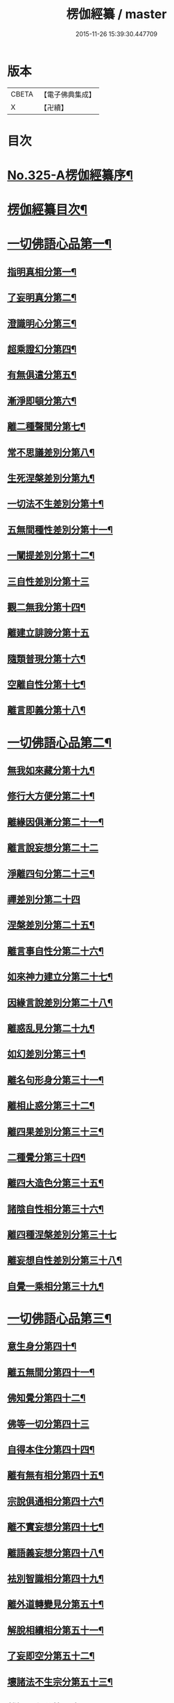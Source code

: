 #+TITLE: 楞伽經纂 / master
#+DATE: 2015-11-26 15:39:30.447709
* 版本
 |     CBETA|【電子佛典集成】|
 |         X|【卍續】    |

* 目次
* [[file:KR6i0341_001.txt::001-0283a1][No.325-A楞伽經纂序¶]]
* [[file:KR6i0341_001.txt::0283c10][楞伽經纂目次¶]]
* [[file:KR6i0341_001.txt::0284c8][一切佛語心品第一¶]]
** [[file:KR6i0341_001.txt::0285a5][指明真相分第一¶]]
** [[file:KR6i0341_001.txt::0286a6][了妄明真分第二¶]]
** [[file:KR6i0341_001.txt::0287a15][澄識明心分第三¶]]
** [[file:KR6i0341_001.txt::0287c14][超乘證幻分第四¶]]
** [[file:KR6i0341_001.txt::0288a2][有無俱遣分第五¶]]
** [[file:KR6i0341_001.txt::0288c17][漸淨即頓分第六¶]]
** [[file:KR6i0341_001.txt::0289b13][離二種聲聞分第七¶]]
** [[file:KR6i0341_001.txt::0289c22][常不思議差別分第八¶]]
** [[file:KR6i0341_001.txt::0290b6][生死涅槃差別分第九¶]]
** [[file:KR6i0341_001.txt::0290b22][一切法不生差別分第十¶]]
** [[file:KR6i0341_001.txt::0290c12][五無間種性差別分第十一¶]]
** [[file:KR6i0341_001.txt::0291b2][一闡提差別分第十二¶]]
** [[file:KR6i0341_001.txt::0291b24][三自性差別分第十三]]
** [[file:KR6i0341_001.txt::0291c20][觀二無我分第十四¶]]
** [[file:KR6i0341_001.txt::0292b24][離建立誹謗分第十五]]
** [[file:KR6i0341_001.txt::0293a6][隨類普現分第十六¶]]
** [[file:KR6i0341_001.txt::0293a21][空離自性分第十七¶]]
** [[file:KR6i0341_001.txt::0294a20][離言即義分第十八¶]]
* [[file:KR6i0341_002.txt::002-0294b7][一切佛語心品第二¶]]
** [[file:KR6i0341_002.txt::002-0294b8][無我如來藏分第十九¶]]
** [[file:KR6i0341_002.txt::0294c15][修行大方便分第二十¶]]
** [[file:KR6i0341_002.txt::0295a22][離緣因俱漸分第二十一¶]]
** [[file:KR6i0341_002.txt::0295b24][離言說妄想分第二十二]]
** [[file:KR6i0341_002.txt::0296a13][淨離四句分第二十三¶]]
** [[file:KR6i0341_002.txt::0296b24][禪差別分第二十四]]
** [[file:KR6i0341_002.txt::0296c23][涅槃差別分第二十五¶]]
** [[file:KR6i0341_002.txt::0297a14][離言事自性分第二十六¶]]
** [[file:KR6i0341_002.txt::0297a19][如來神力建立分第二十七¶]]
** [[file:KR6i0341_002.txt::0297b11][因緣言說差別分第二十八¶]]
** [[file:KR6i0341_002.txt::0297c7][離惑乱見分第二十九¶]]
** [[file:KR6i0341_002.txt::0298c12][如幻差別分第三十¶]]
** [[file:KR6i0341_002.txt::0299b15][離名句形身分第三十一¶]]
** [[file:KR6i0341_002.txt::0299c9][離相止惑分第三十二¶]]
** [[file:KR6i0341_002.txt::0300a18][離四果差別分第三十三¶]]
** [[file:KR6i0341_002.txt::0301a2][二種覺分第三十四¶]]
** [[file:KR6i0341_002.txt::0301b2][離四大造色分第三十五¶]]
** [[file:KR6i0341_002.txt::0301c4][諸陰自性相分第三十六¶]]
** [[file:KR6i0341_002.txt::0301c24][離四種涅槃差別分第三十七]]
** [[file:KR6i0341_002.txt::0302b12][離妄想自性差別分第三十八¶]]
** [[file:KR6i0341_002.txt::0303a7][自覺一乘相分第三十九¶]]
* [[file:KR6i0341_003.txt::003-0303b4][一切佛語心品第三¶]]
** [[file:KR6i0341_003.txt::003-0303b5][意生身分第四十¶]]
** [[file:KR6i0341_003.txt::0303c12][離五無間分第四十一¶]]
** [[file:KR6i0341_003.txt::0304a17][佛知覺分第四十二¶]]
** [[file:KR6i0341_003.txt::0304a24][佛等一切分第四十三]]
** [[file:KR6i0341_003.txt::0304b13][自得本住分第四十四¶]]
** [[file:KR6i0341_003.txt::0304c7][離有無有相分第四十五¶]]
** [[file:KR6i0341_003.txt::0305a16][宗說俱通相分第四十六¶]]
** [[file:KR6i0341_003.txt::0305b5][離不實妄想分第四十七¶]]
** [[file:KR6i0341_003.txt::0305c4][離語義妄想分第四十八¶]]
** [[file:KR6i0341_003.txt::0305c19][袪別智識相分第四十九¶]]
** [[file:KR6i0341_003.txt::0306a19][離外道轉變見分第五十¶]]
** [[file:KR6i0341_003.txt::0306b11][解脫相續相分第五十一¶]]
** [[file:KR6i0341_003.txt::0306c10][了妄即空分第五十二¶]]
** [[file:KR6i0341_003.txt::0307c7][壞諸法不生宗分第五十三¶]]
** [[file:KR6i0341_003.txt::0308a22][離智即心分第五十四¶]]
** [[file:KR6i0341_003.txt::0308c9][如來說宗俱通相分第五十五¶]]
** [[file:KR6i0341_003.txt::0308c19][離世論分第五十六¶]]
** [[file:KR6i0341_003.txt::0309b4][離涅槃想分第五十七¶]]
* [[file:KR6i0341_004.txt::004-0310a4][一切佛語心品第四¶]]
** [[file:KR6i0341_004.txt::004-0310a5][離一切根量分第五十八¶]]
** [[file:KR6i0341_004.txt::0310b9][不生不滅離言說分第五十九¶]]
** [[file:KR6i0341_004.txt::0310c9][袪外道不生不滅分第六十¶]]
** [[file:KR6i0341_004.txt::0311b14][袪外道七無常見分第六十一¶]]
** [[file:KR6i0341_004.txt::0312b15][超諸地相分第六十二¶]]
** [[file:KR6i0341_004.txt::0313b15][滅諸地而證圓覺分第六十三¶]]
** [[file:KR6i0341_004.txt::0314a14][離常無常分第六十四¶]]
** [[file:KR6i0341_004.txt::0314c12][滅識即藏分第六十五¶]]
** [[file:KR6i0341_004.txt::0315b24][五法三自性二無我分別相分第六十六¶]]
** [[file:KR6i0341_004.txt::0316b2][優曇恒沙譬喻分第六十七¶]]
** [[file:KR6i0341_004.txt::0317a11][剎那壞相差別分第六十八¶]]
** [[file:KR6i0341_004.txt::0317c8][三種波羅蜜差別分第六十九¶]]
** [[file:KR6i0341_004.txt::0318b2][如來說法離諸過差別分第七十¶]]
** [[file:KR6i0341_004.txt::0319a7][戒飲食分第七十一¶]]
* [[file:KR6i0341_004.txt::0319b1][No.325-B楞伽後序¶]]
* [[file:KR6i0341_004.txt::0319c13][No.325-C楊居士楞伽經纂後序¶]]
* 卷
** [[file:KR6i0341_001.txt][楞伽經纂 1]]
** [[file:KR6i0341_002.txt][楞伽經纂 2]]
** [[file:KR6i0341_003.txt][楞伽經纂 3]]
** [[file:KR6i0341_004.txt][楞伽經纂 4]]

